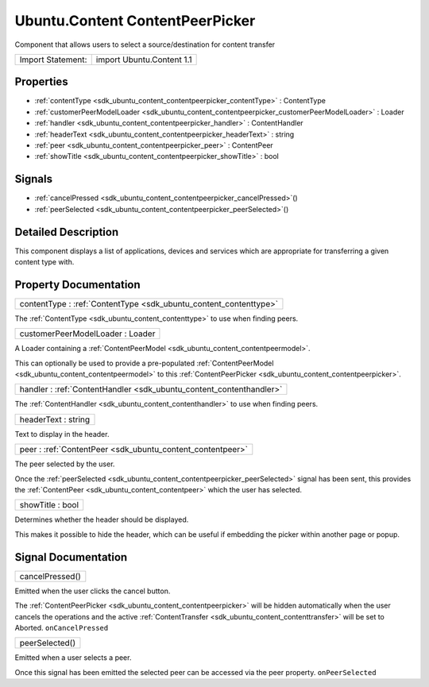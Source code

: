 .. _sdk_ubuntu_content_contentpeerpicker:

Ubuntu.Content ContentPeerPicker
================================

Component that allows users to select a source/destination for content transfer

+---------------------+-----------------------------+
| Import Statement:   | import Ubuntu.Content 1.1   |
+---------------------+-----------------------------+

Properties
----------

-  :ref:`contentType <sdk_ubuntu_content_contentpeerpicker_contentType>` : ContentType
-  :ref:`customerPeerModelLoader <sdk_ubuntu_content_contentpeerpicker_customerPeerModelLoader>` : Loader
-  :ref:`handler <sdk_ubuntu_content_contentpeerpicker_handler>` : ContentHandler
-  :ref:`headerText <sdk_ubuntu_content_contentpeerpicker_headerText>` : string
-  :ref:`peer <sdk_ubuntu_content_contentpeerpicker_peer>` : ContentPeer
-  :ref:`showTitle <sdk_ubuntu_content_contentpeerpicker_showTitle>` : bool

Signals
-------

-  :ref:`cancelPressed <sdk_ubuntu_content_contentpeerpicker_cancelPressed>`\ ()
-  :ref:`peerSelected <sdk_ubuntu_content_contentpeerpicker_peerSelected>`\ ()

Detailed Description
--------------------

This component displays a list of applications, devices and services which are appropriate for transferring a given content type with.

Property Documentation
----------------------

.. _sdk_ubuntu_content_contentpeerpicker_contentType:

+-----------------------------------------------------------------------------------------------------------------------------------------------------------------------------------------------------------------------------------------------------------------------------------------------------------------+
| contentType : :ref:`ContentType <sdk_ubuntu_content_contenttype>`                                                                                                                                                                                                                                               |
+-----------------------------------------------------------------------------------------------------------------------------------------------------------------------------------------------------------------------------------------------------------------------------------------------------------------+

The :ref:`ContentType <sdk_ubuntu_content_contenttype>` to use when finding peers.

.. _sdk_ubuntu_content_contentpeerpicker_customerPeerModelLoader:

+--------------------------------------------------------------------------------------------------------------------------------------------------------------------------------------------------------------------------------------------------------------------------------------------------------------+
| customerPeerModelLoader : Loader                                                                                                                                                                                                                                                                             |
+--------------------------------------------------------------------------------------------------------------------------------------------------------------------------------------------------------------------------------------------------------------------------------------------------------------+

A Loader containing a :ref:`ContentPeerModel <sdk_ubuntu_content_contentpeermodel>`.

This can optionally be used to provide a pre-populated :ref:`ContentPeerModel <sdk_ubuntu_content_contentpeermodel>` to this :ref:`ContentPeerPicker <sdk_ubuntu_content_contentpeerpicker>`.

.. _sdk_ubuntu_content_contentpeerpicker_handler:

+-----------------------------------------------------------------------------------------------------------------------------------------------------------------------------------------------------------------------------------------------------------------------------------------------------------------+
| handler : :ref:`ContentHandler <sdk_ubuntu_content_contenthandler>`                                                                                                                                                                                                                                             |
+-----------------------------------------------------------------------------------------------------------------------------------------------------------------------------------------------------------------------------------------------------------------------------------------------------------------+

The :ref:`ContentHandler <sdk_ubuntu_content_contenthandler>` to use when finding peers.

.. _sdk_ubuntu_content_contentpeerpicker_headerText:

+--------------------------------------------------------------------------------------------------------------------------------------------------------------------------------------------------------------------------------------------------------------------------------------------------------------+
| headerText : string                                                                                                                                                                                                                                                                                          |
+--------------------------------------------------------------------------------------------------------------------------------------------------------------------------------------------------------------------------------------------------------------------------------------------------------------+

Text to display in the header.

.. _sdk_ubuntu_content_contentpeerpicker_peer:

+-----------------------------------------------------------------------------------------------------------------------------------------------------------------------------------------------------------------------------------------------------------------------------------------------------------------+
| peer : :ref:`ContentPeer <sdk_ubuntu_content_contentpeer>`                                                                                                                                                                                                                                                      |
+-----------------------------------------------------------------------------------------------------------------------------------------------------------------------------------------------------------------------------------------------------------------------------------------------------------------+

The peer selected by the user.

Once the :ref:`peerSelected <sdk_ubuntu_content_contentpeerpicker_peerSelected>` signal has been sent, this provides the :ref:`ContentPeer <sdk_ubuntu_content_contentpeer>` which the user has selected.

.. _sdk_ubuntu_content_contentpeerpicker_showTitle:

+--------------------------------------------------------------------------------------------------------------------------------------------------------------------------------------------------------------------------------------------------------------------------------------------------------------+
| showTitle : bool                                                                                                                                                                                                                                                                                             |
+--------------------------------------------------------------------------------------------------------------------------------------------------------------------------------------------------------------------------------------------------------------------------------------------------------------+

Determines whether the header should be displayed.

This makes it possible to hide the header, which can be useful if embedding the picker within another page or popup.

Signal Documentation
--------------------

.. _sdk_ubuntu_content_contentpeerpicker_cancelPressed:

+--------------------------------------------------------------------------------------------------------------------------------------------------------------------------------------------------------------------------------------------------------------------------------------------------------------+
| cancelPressed()                                                                                                                                                                                                                                                                                              |
+--------------------------------------------------------------------------------------------------------------------------------------------------------------------------------------------------------------------------------------------------------------------------------------------------------------+

Emitted when the user clicks the cancel button.

The :ref:`ContentPeerPicker <sdk_ubuntu_content_contentpeerpicker>` will be hidden automatically when the user cancels the operations and the active :ref:`ContentTransfer <sdk_ubuntu_content_contenttransfer>` will be set to Aborted. ``onCancelPressed``

.. _sdk_ubuntu_content_contentpeerpicker_peerSelected:

+--------------------------------------------------------------------------------------------------------------------------------------------------------------------------------------------------------------------------------------------------------------------------------------------------------------+
| peerSelected()                                                                                                                                                                                                                                                                                               |
+--------------------------------------------------------------------------------------------------------------------------------------------------------------------------------------------------------------------------------------------------------------------------------------------------------------+

Emitted when a user selects a peer.

Once this signal has been emitted the selected peer can be accessed via the peer property. ``onPeerSelected``

